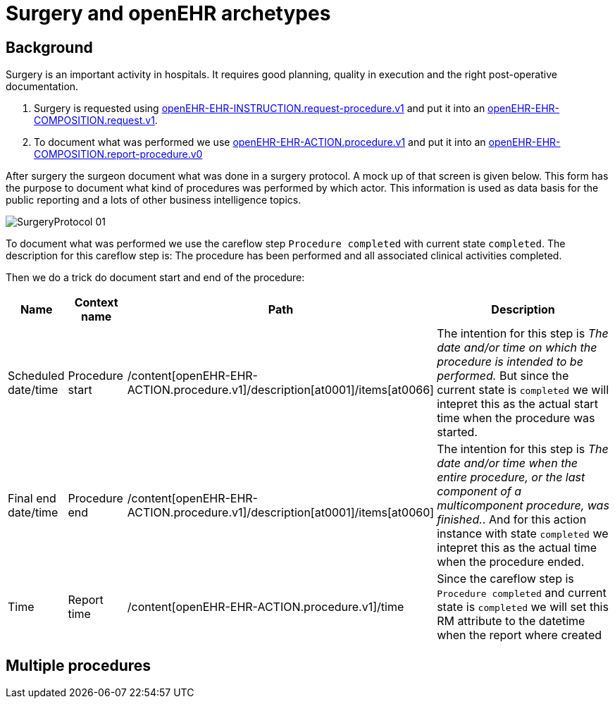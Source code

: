 :imagesdir: images
= Surgery and openEHR archetypes 

== Background
Surgery is an important activity in hospitals. It requires good planning, quality in execution and the right post-operative documentation. 

1. Surgery is requested using http://arketyper.no/ckm/#showArchetype_1078.36.476[openEHR-EHR-INSTRUCTION.request-procedure.v1] and put it into an http://arketyper.no/ckm/#showArchetype_1078.36.640[openEHR-EHR-COMPOSITION.request.v1].
2. To document what was performed we use http://arketyper.no/ckm/#showArchetype_1078.36.16[openEHR-EHR-ACTION.procedure.v1] and  put it into an http://arketyper.no/ckm/#showArchetype_1078.36.41[openEHR-EHR-COMPOSITION.report-procedure.v0]

After surgery the surgeon document what was done in a surgery protocol. A mock up of that screen is given below. This form has the purpose to document what kind of procedures was performed by which actor. This information is used as data basis for the public reporting and a lots of other business intelligence topics. 

image::SurgeryProtocol_01.png[]


To document what was performed we use the careflow step `Procedure completed` with current state `completed`. The description for this careflow step is: The procedure has been performed and all associated clinical activities completed. 

Then we do a trick do document start and end of the procedure: 

[cols="1,1,3,5", options="header"]
|===
|Name | Context name | Path | Description 
| Scheduled date/time
| Procedure start
|/content[openEHR-EHR-ACTION.procedure.v1]/description[at0001]/items[at0066]
|The  intention for this step is _The date and/or time on which the procedure is intended to be performed._ But since the current state is `completed` we will intepret this as the actual start time when the procedure was started. 
|Final end date/time 
|Procedure end
|/content[openEHR-EHR-ACTION.procedure.v1]/description[at0001]/items[at0060]
|The intention for this step is _The date and/or time when the entire procedure, or the last component of a multicomponent procedure, was finished._. And for this action instance with state `completed` we intepret this as the actual time when the procedure ended. 
|Time 
|Report time
|/content[openEHR-EHR-ACTION.procedure.v1]/time 
|Since the careflow step is `Procedure completed` and current state is `completed` we will set this RM attribute to the datetime when the report where created 
|===


== Multiple procedures 